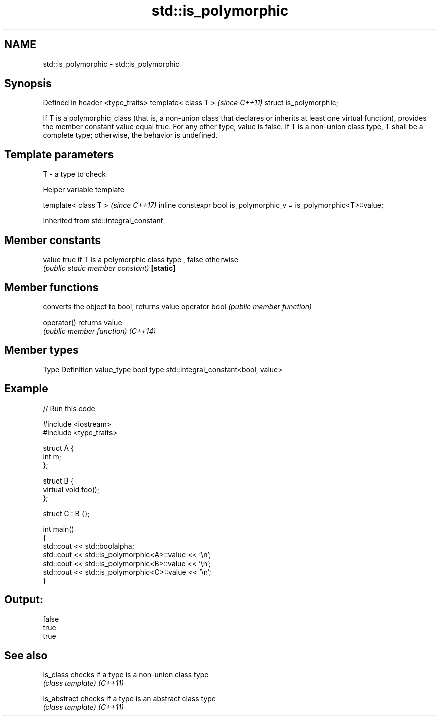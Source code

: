.TH std::is_polymorphic 3 "2020.03.24" "http://cppreference.com" "C++ Standard Libary"
.SH NAME
std::is_polymorphic \- std::is_polymorphic

.SH Synopsis

Defined in header <type_traits>
template< class T >              \fI(since C++11)\fP
struct is_polymorphic;

If T is a polymorphic_class (that is, a non-union class that declares or inherits at least one virtual function), provides the member constant value equal true. For any other type, value is false.
If T is a non-union class type, T shall be a complete type; otherwise, the behavior is undefined.

.SH Template parameters


T - a type to check


Helper variable template


template< class T >                                                 \fI(since C++17)\fP
inline constexpr bool is_polymorphic_v = is_polymorphic<T>::value;


Inherited from std::integral_constant


.SH Member constants



value    true if T is a polymorphic class type , false otherwise
         \fI(public static member constant)\fP
\fB[static]\fP


.SH Member functions


              converts the object to bool, returns value
operator bool \fI(public member function)\fP

operator()    returns value
              \fI(public member function)\fP
\fI(C++14)\fP


.SH Member types


Type       Definition
value_type bool
type       std::integral_constant<bool, value>


.SH Example


// Run this code

  #include <iostream>
  #include <type_traits>

  struct A {
      int m;
  };

  struct B {
      virtual void foo();
  };

  struct C : B {};

  int main()
  {
      std::cout << std::boolalpha;
      std::cout << std::is_polymorphic<A>::value << '\\n';
      std::cout << std::is_polymorphic<B>::value << '\\n';
      std::cout << std::is_polymorphic<C>::value << '\\n';
  }

.SH Output:

  false
  true
  true


.SH See also



is_class    checks if a type is a non-union class type
            \fI(class template)\fP
\fI(C++11)\fP

is_abstract checks if a type is an abstract class type
            \fI(class template)\fP
\fI(C++11)\fP




